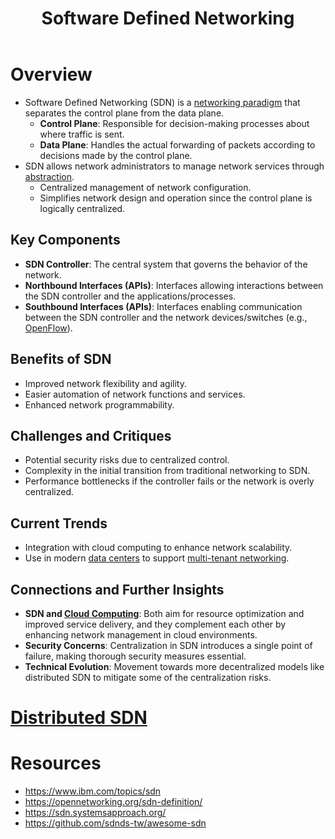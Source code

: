 :PROPERTIES:
:ID:       714b029b-d0ac-4842-89f5-5f871d1a22c7
:ROAM_ALIASES: SDN
:END:
#+title: Software Defined Networking
#+filetags: :cs:network:



* Overview
  - Software Defined Networking (SDN) is a [[id:8d7067b7-084f-4c25-a8e0-609bbbe6fac6][networking paradigm]] that separates the control plane from the data plane.
    - *Control Plane*: Responsible for decision-making processes about where traffic is sent.
    - *Data Plane*: Handles the actual forwarding of packets according to decisions made by the control plane.
  - SDN allows network administrators to manage network services through [[id:20240218T061653.528745][abstraction]].
    - Centralized management of network configuration.
    - Simplifies network design and operation since the control plane is logically centralized.

** Key Components
    - *SDN Controller*: The central system that governs the behavior of the network.
    - *Northbound Interfaces (APIs)*: Interfaces allowing interactions between the SDN controller and the applications/processes.
    - *Southbound Interfaces (APIs)*: Interfaces enabling communication between the SDN controller and the network devices/switches (e.g., [[id:b148083e-d81d-4ea5-830e-b944cd0034dc][OpenFlow]]).

** Benefits of SDN
    - Improved network flexibility and agility.
    - Easier automation of network functions and services.
    - Enhanced network programmability.

** Challenges and Critiques
    - Potential security risks due to centralized control.
    - Complexity in the initial transition from traditional networking to SDN.
    - Performance bottlenecks if the controller fails or the network is overly centralized.

** Current Trends
    - Integration with cloud computing to enhance network scalability.
    - Use in modern [[id:744acfd8-f1eb-4b5b-a8b5-043b9cd36ca4][data centers]] to support [[id:4e6ad3db-c61d-4f5a-8c4f-6e4a7f169c87][multi-tenant networking]].

** Connections and Further Insights
    - *SDN and [[id:bc1cc0cf-5e6a-4fee-b9a5-16533730020a][Cloud Computing]]*: Both aim for resource optimization and improved service delivery, and they complement each other by enhancing network management in cloud environments.
    - *Security Concerns*: Centralization in SDN introduces a single point of failure, making thorough security measures essential.
    - *Technical Evolution*: Movement towards more decentralized models like distributed SDN to mitigate some of the centralization risks.

* [[id:5e9efba1-5e48-4ecb-a8dd-752481528b1b][Distributed SDN]]

* Resources
 - https://www.ibm.com/topics/sdn
 - https://opennetworking.org/sdn-definition/
 - https://sdn.systemsapproach.org/
 - https://github.com/sdnds-tw/awesome-sdn
